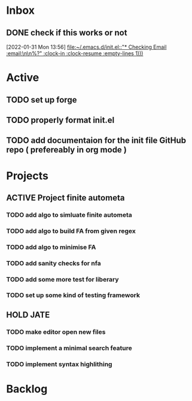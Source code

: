 * Inbox

** DONE check if this works or not
CLOSED: [2022-01-31 Mon 15:19]
:LOGBOOK:
- State "DONE"       from "NEXT"       [2022-01-31 Mon 15:19]
:END:
  [2022-01-31 Mon 13:56]
  [[file:~/.emacs.d/init.el::"* Checking Email :email:\n\n%?" :clock-in :clock-resume :empty-lines 1)))]]

* Active
** TODO set up forge
** TODO properly format init.el
** TODO add documentaion for the init file GitHub repo ( prefereably in org mode )

* Projects
** ACTIVE Project finite autometa
*** TODO add algo to simluate finite autometa
*** TODO add algo to build FA from given regex
*** TODO add algo to minimise FA
*** TODO add sanity checks for nfa
*** TODO add some more test for liberary
*** TODO set up some kind of testing framework

** HOLD JATE
*** TODO make editor open new files
*** TODO implement a minimal search feature
*** TODO implement syntax highlithing 

* Backlog
